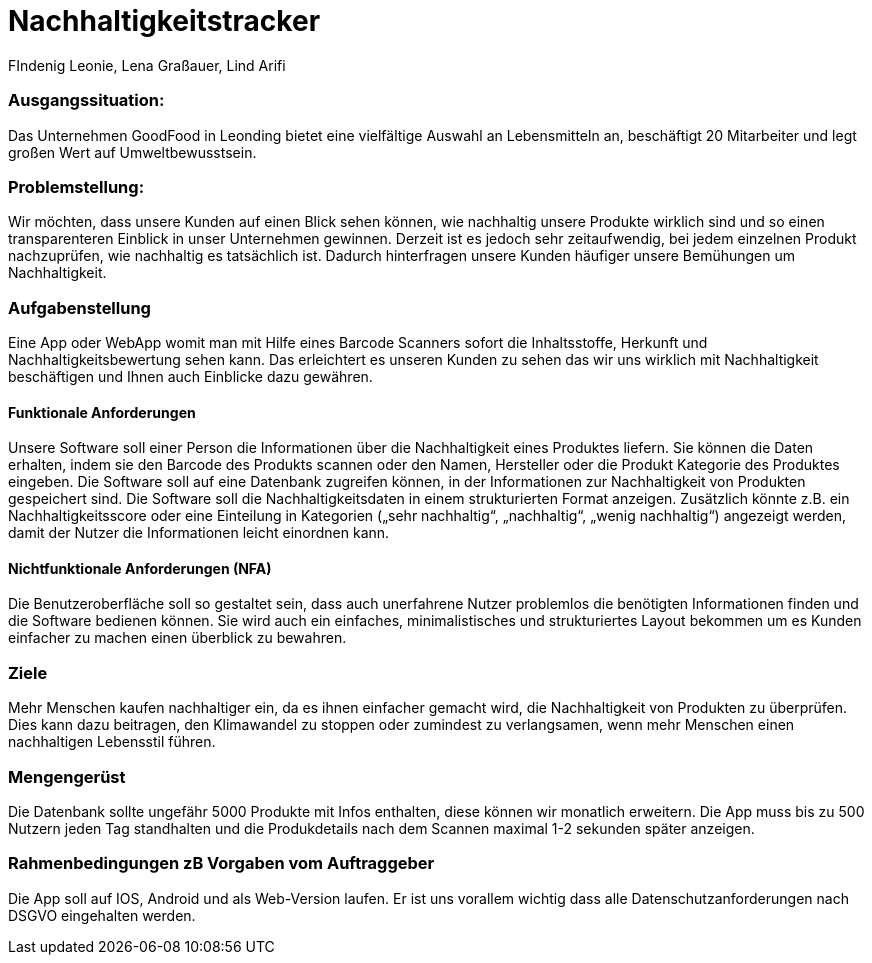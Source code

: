 = Nachhaltigkeitstracker
FIndenig Leonie, Lena Graßauer, Lind Arifi

=== Ausgangssituation:

Das Unternehmen GoodFood in Leonding bietet eine vielfältige Auswahl an Lebensmitteln an, beschäftigt 20 Mitarbeiter und legt großen Wert auf Umweltbewusstsein.

=== Problemstellung:

Wir möchten, dass unsere Kunden auf einen Blick sehen können, wie nachhaltig unsere Produkte wirklich sind und so einen transparenteren Einblick in unser Unternehmen gewinnen.
Derzeit ist es jedoch sehr zeitaufwendig, bei jedem einzelnen Produkt nachzuprüfen, wie nachhaltig es tatsächlich ist.
Dadurch hinterfragen unsere Kunden häufiger unsere Bemühungen um Nachhaltigkeit.

=== Aufgabenstellung

Eine App oder WebApp womit man mit Hilfe eines Barcode Scanners sofort die Inhaltsstoffe, Herkunft und Nachhaltigkeitsbewertung sehen kann.
Das erleichtert es unseren Kunden zu sehen das wir uns wirklich mit Nachhaltigkeit beschäftigen und Ihnen auch Einblicke dazu gewähren.

==== Funktionale Anforderungen

Unsere Software soll einer Person die Informationen über die Nachhaltigkeit eines Produktes liefern.
Sie können die Daten erhalten, indem sie den Barcode des Produkts scannen oder den Namen, Hersteller oder die Produkt Kategorie des Produktes eingeben.
Die Software soll auf eine Datenbank zugreifen können, in der Informationen zur Nachhaltigkeit von Produkten gespeichert sind.
Die Software soll die Nachhaltigkeitsdaten in einem strukturierten Format anzeigen.
Zusätzlich könnte z.B. ein Nachhaltigkeitsscore oder eine Einteilung in Kategorien („sehr nachhaltig“, „nachhaltig“, „wenig nachhaltig“)
angezeigt werden, damit der Nutzer die Informationen leicht einordnen kann.

==== Nichtfunktionale Anforderungen (NFA)

Die Benutzeroberfläche soll so gestaltet sein, dass auch unerfahrene Nutzer problemlos die benötigten Informationen finden und die Software bedienen können.
Sie wird auch ein einfaches, minimalistisches und strukturiertes Layout bekommen um es Kunden einfacher zu machen einen überblick zu bewahren.

=== Ziele
Mehr Menschen kaufen nachhaltiger ein, da es ihnen einfacher gemacht wird, die Nachhaltigkeit von Produkten zu überprüfen.
Dies kann dazu beitragen, den Klimawandel zu stoppen oder zumindest zu verlangsamen, wenn mehr Menschen einen nachhaltigen Lebensstil führen.


=== Mengengerüst
Die Datenbank sollte ungefähr 5000 Produkte mit Infos enthalten, diese können wir monatlich erweitern. Die App muss bis zu 500 Nutzern jeden Tag standhalten und die Produkdetails nach dem Scannen maximal 1-2 sekunden später anzeigen.

=== Rahmenbedingungen zB Vorgaben vom Auftraggeber
Die App soll auf IOS, Android und als Web-Version laufen. Er ist uns vorallem wichtig dass alle Datenschutzanforderungen nach DSGVO eingehalten werden.

